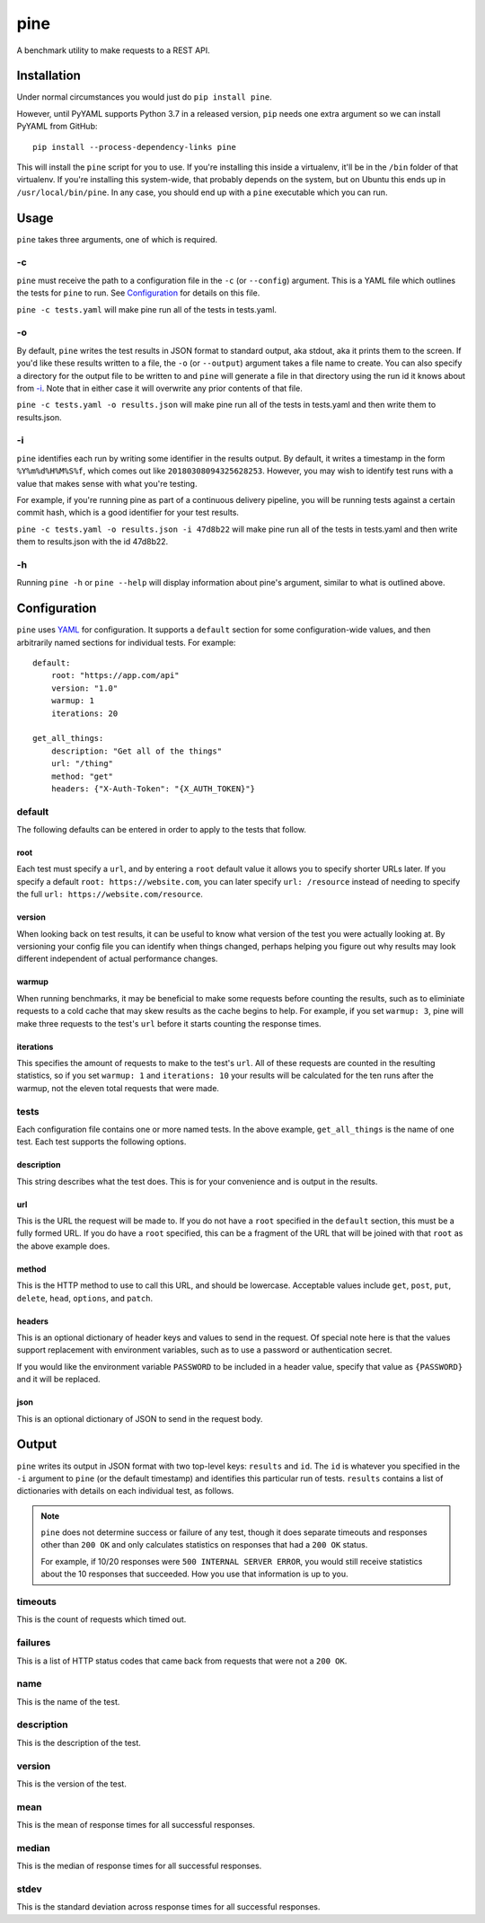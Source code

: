 pine
====

A benchmark utility to make requests to a REST API.

Installation
************

Under normal circumstances you would just do ``pip install pine``.

However, until PyYAML supports Python 3.7 in a released version, ``pip``
needs one extra argument so we can install PyYAML from GitHub::

    pip install --process-dependency-links pine

This will install the ``pine`` script for you to use. If you're installing
this inside a virtualenv, it'll be in the ``/bin`` folder of that virtualenv.
If you're installing this system-wide, that probably depends on the system,
but on Ubuntu this ends up in ``/usr/local/bin/pine``. In any case, you should
end up with a ``pine`` executable which you can run.

Usage
*****

``pine`` takes three arguments, one of which is required.

-c
^^

``pine`` must receive the path to a configuration file in the ``-c`` (or
``--config``) argument. This is a YAML file which outlines the tests
for ``pine`` to run. See `Configuration`_ for details on this file.

``pine -c tests.yaml`` will make pine run all of the tests in tests.yaml.

-o
^^

By default, ``pine`` writes the test results in JSON format to standard
output, aka stdout, aka it prints them to the screen. If you'd like these
results written to a file, the ``-o`` (or ``--output``) argument takes a
file name to create. You can also specify a directory for the output file
to be written to and ``pine`` will generate a file in that directory using
the run id it knows about from `-i`_. Note that in either case it will
overwrite any prior contents of that file.

``pine -c tests.yaml -o results.json`` will make pine run all of the tests
in tests.yaml and then write them to results.json.

-i
^^

``pine`` identifies each run by writing some identifier in the results output.
By default, it writes a timestamp in the form ``%Y%m%d%H%M%S%f``, which comes
out like ``20180308094325628253``. However, you may wish to identify test
runs with a value that makes sense with what you're testing.

For example, if you're running pine as part of a continuous delivery pipeline,
you will be running tests against a certain commit hash, which is a good
identifier for your test results.

``pine -c tests.yaml -o results.json -i 47d8b22`` will make pine run all of
the tests in tests.yaml and then write them to results.json with the id
47d8b22.

-h
^^

Running ``pine -h`` or ``pine --help`` will display information about pine's
argument, similar to what is outlined above.

Configuration
*************

``pine`` uses `YAML <http://yaml.org/>`_ for configuration. It supports a
``default`` section for some configuration-wide values, and then arbitrarily
named sections for individual tests. For example::

    default:
        root: "https://app.com/api"
        version: "1.0"
        warmup: 1
        iterations: 20

    get_all_things:
        description: "Get all of the things"
        url: "/thing"
        method: "get"
        headers: {"X-Auth-Token": "{X_AUTH_TOKEN}"}

default
^^^^^^^

The following defaults can be entered in order to apply to the tests that
follow.

root
++++

Each test must specify a ``url``, and by entering a ``root`` default value
it allows you to specify shorter URLs later. If you specify a default
``root: https://website.com``, you can later specify ``url: /resource``
instead of needing to specify the full ``url: https://website.com/resource``.

version
+++++++

When looking back on test results, it can be useful to know what version
of the test you were actually looking at. By versioning your config file
you can identify when things changed, perhaps helping you figure out why
results may look different independent of actual performance changes.

warmup
++++++

When running benchmarks, it may be beneficial to make some requests before
counting the results, such as to eliminiate requests to a cold cache that
may skew results as the cache begins to help. For example, if you set
``warmup: 3``, pine will make three requests to the test's ``url`` before
it starts counting the response times.

iterations
++++++++++

This specifies the amount of requests to make to the test's ``url``. All of
these requests are counted in the resulting statistics, so if you set
``warmup: 1`` and ``iterations: 10`` your results will be calculated for the
ten runs after the warmup, not the eleven total requests that were made.


tests
^^^^^

Each configuration file contains one or more named tests. In the above
example, ``get_all_things`` is the name of one test. Each test supports
the following options.

description
+++++++++++

This string describes what the test does. This is for your convenience
and is output in the results.

url
+++

This is the URL the request will be made to. If you do not have a ``root``
specified in the ``default`` section, this must be a fully formed URL. If
you do have a ``root`` specified, this can be a fragment of the URL that will
be joined with that ``root`` as the above example does.

method
++++++

This is the HTTP method to use to call this URL, and should be lowercase.
Acceptable values include ``get``, ``post``, ``put``, ``delete``, ``head``,
``options``, and ``patch``.

headers
+++++++

This is an optional dictionary of header keys and values to send in
the request. Of special note here is that the values support replacement
with environment variables, such as to use a password or authentication
secret.

If you would like the environment variable ``PASSWORD`` to be included
in a header value, specify that value as ``{PASSWORD}`` and it will be
replaced.

json
++++

This is an optional dictionary of JSON to send in the request body.

Output
******

``pine`` writes its output in JSON format with two top-level keys: ``results``
and ``id``. The ``id`` is whatever you specified in the ``-i`` argument to
``pine`` (or the default timestamp) and identifies this particular run
of tests. ``results`` contains a list of dictionaries with details
on each individual test, as follows.

.. note:: ``pine`` does not determine success or failure of any test,
           though it does separate timeouts and responses other than
           ``200 OK`` and only calculates statistics on responses that
           had a ``200 OK`` status.

           For example, if 10/20 responses were ``500 INTERNAL SERVER ERROR``,
           you would still receive statistics about the 10 responses that
           succeeded. How you use that information is up to you.

timeouts
^^^^^^^^

This is the count of requests which timed out.

failures
^^^^^^^^

This is a list of HTTP status codes that came back from requests that were
not a ``200 OK``.

name
^^^^

This is the name of the test.

description
^^^^^^^^^^^

This is the description of the test.

version
^^^^^^^

This is the version of the test.

mean
^^^^

This is the mean of response times for all successful responses.

median
^^^^^^

This is the median of response times for all successful responses.

stdev
^^^^^

This is the standard deviation across response times for all successful
responses.
